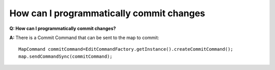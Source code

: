 How can I programmatically commit changes
=========================================

**Q: How can I programmatically commit changes?**

**A:** There is a Commit Command that can be sent to the map to commit:

::

    MapCommand commitCommand=EditCommandFactory.getInstance().createCommitCommand();
    map.sendCommandSync(commitCommand);

